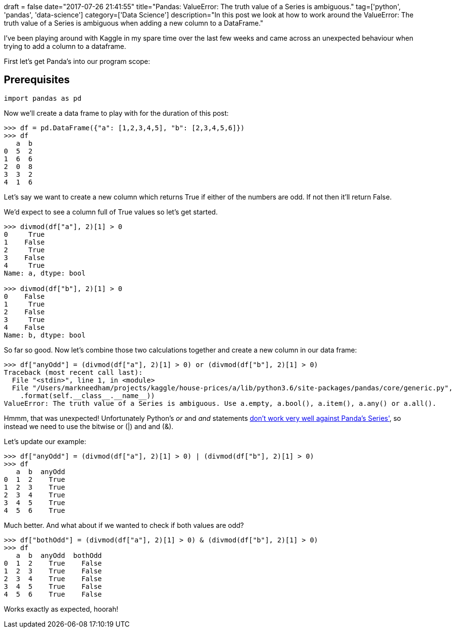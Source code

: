+++
draft = false
date="2017-07-26 21:41:55"
title="Pandas: ValueError: The truth value of a Series is ambiguous."
tag=['python', 'pandas', 'data-science']
category=['Data Science']
description="In this post we look at how to work around the ValueError: The truth value of a Series is ambiguous when adding a new column to a DataFrame."
+++

I've been playing around with Kaggle in my spare time over the last few weeks and came across an unexpected behaviour when trying to add a column to a dataframe.

First let's get Panda's into our program scope:

== Prerequisites

[source,python]
----

import pandas as pd
----

Now we'll create a data frame to play with for the duration of this post:

[source,python]
----

>>> df = pd.DataFrame({"a": [1,2,3,4,5], "b": [2,3,4,5,6]})
>>> df
   a  b
0  5  2
1  6  6
2  0  8
3  3  2
4  1  6
----

Let's say we want to create a new column which returns True if either of the numbers are odd. If not then it'll return False.

We'd expect to see a column full of True values so let's get started.

[source,python]
----

>>> divmod(df["a"], 2)[1] > 0
0     True
1    False
2     True
3    False
4     True
Name: a, dtype: bool

>>> divmod(df["b"], 2)[1] > 0
0    False
1     True
2    False
3     True
4    False
Name: b, dtype: bool
----

So far so good. Now let's combine those two calculations together and create a new column in our data frame:

[source,python]
----

>>> df["anyOdd"] = (divmod(df["a"], 2)[1] > 0) or (divmod(df["b"], 2)[1] > 0)
Traceback (most recent call last):
  File "<stdin>", line 1, in <module>
  File "/Users/markneedham/projects/kaggle/house-prices/a/lib/python3.6/site-packages/pandas/core/generic.py", line 953, in __nonzero__
    .format(self.__class__.__name__))
ValueError: The truth value of a Series is ambiguous. Use a.empty, a.bool(), a.item(), a.any() or a.all().
----

Hmmm, that was unexpected! Unfortunately Python's +++<cite>+++or+++</cite>+++ and +++<cite>+++and+++</cite>+++ statements https://stackoverflow.com/questions/36921951/truth-value-of-a-series-is-ambiguous-use-a-empty-a-bool-a-item-a-any-o[don't work very well against Panda's Series'], so instead we need to use the bitwise or (|) and and (&).

Let's update our example:

[source,python]
----

>>> df["anyOdd"] = (divmod(df["a"], 2)[1] > 0) | (divmod(df["b"], 2)[1] > 0)
>>> df
   a  b  anyOdd
0  1  2    True
1  2  3    True
2  3  4    True
3  4  5    True
4  5  6    True
----

Much better. And what about if we wanted to check if both values are odd?

[source,python]
----

>>> df["bothOdd"] = (divmod(df["a"], 2)[1] > 0) & (divmod(df["b"], 2)[1] > 0)
>>> df
   a  b  anyOdd  bothOdd
0  1  2    True    False
1  2  3    True    False
2  3  4    True    False
3  4  5    True    False
4  5  6    True    False
----

Works exactly as expected, hoorah!
